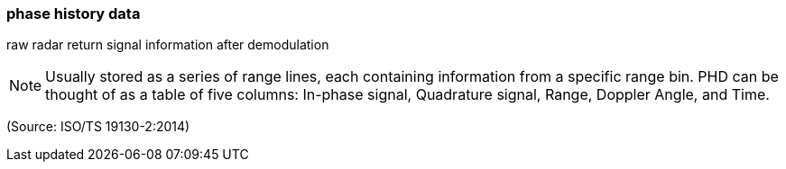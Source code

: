 === phase history data

raw radar return signal information after demodulation

NOTE: Usually stored as a series of range lines, each containing information from a specific range bin.  PHD can be thought of as a table of five columns:  In-phase signal, Quadrature signal, Range, Doppler Angle, and Time.

(Source: ISO/TS 19130-2:2014)

